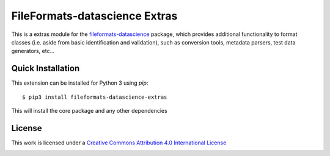 FileFormats-datascience Extras
==============================
.. image:: https://github.com/arcanaframework/fileformats-datascience-extras/actions/workflows/tests.yml/badge.svg
    :target: https://github.com/arcanaframework/fileformats-datascience-extras/actions/workflows/tests.yml
.. image:: https://codecov.io/gh/arcanaframework/fileformats-datascience-extras/branch/main/graph/badge.svg?token=UIS0OGPST7
    :target: https://codecov.io/gh/arcanaframework/fileformats-datascience-extras
.. image:: https://img.shields.io/github/stars/ArcanaFramework/fileformats-datascience-extras.svg
    :alt: GitHub stars
    :target: https://github.com/ArcanaFramework/fileformats-datascience
.. image:: https://img.shields.io/badge/docs-latest-brightgreen.svg?style=flat
    :target: https://arcanaframework.github.io/fileformats/
    :alt: Documentation Status


This is a extras module for the
`fileformats-datascience <https://github.com/ArcanaFramework/fileformats-datascience>`__ package, which provides
additional functionality to format classes (i.e. aside from basic identification and validation), such as
conversion tools, metadata parsers, test data generators, etc...


Quick Installation
------------------

This extension can be installed for Python 3 using *pip*::

    $ pip3 install fileformats-datascience-extras

This will install the core package and any other dependencies

License
-------

This work is licensed under a
`Creative Commons Attribution 4.0 International License <http://creativecommons.org/licenses/by/4.0/>`_

.. image:: https://i.creativecommons.org/l/by/4.0/88x31.png
  :target: http://creativecommons.org/licenses/by/4.0/
  :alt: Creative Commons Attribution 4.0 International License
